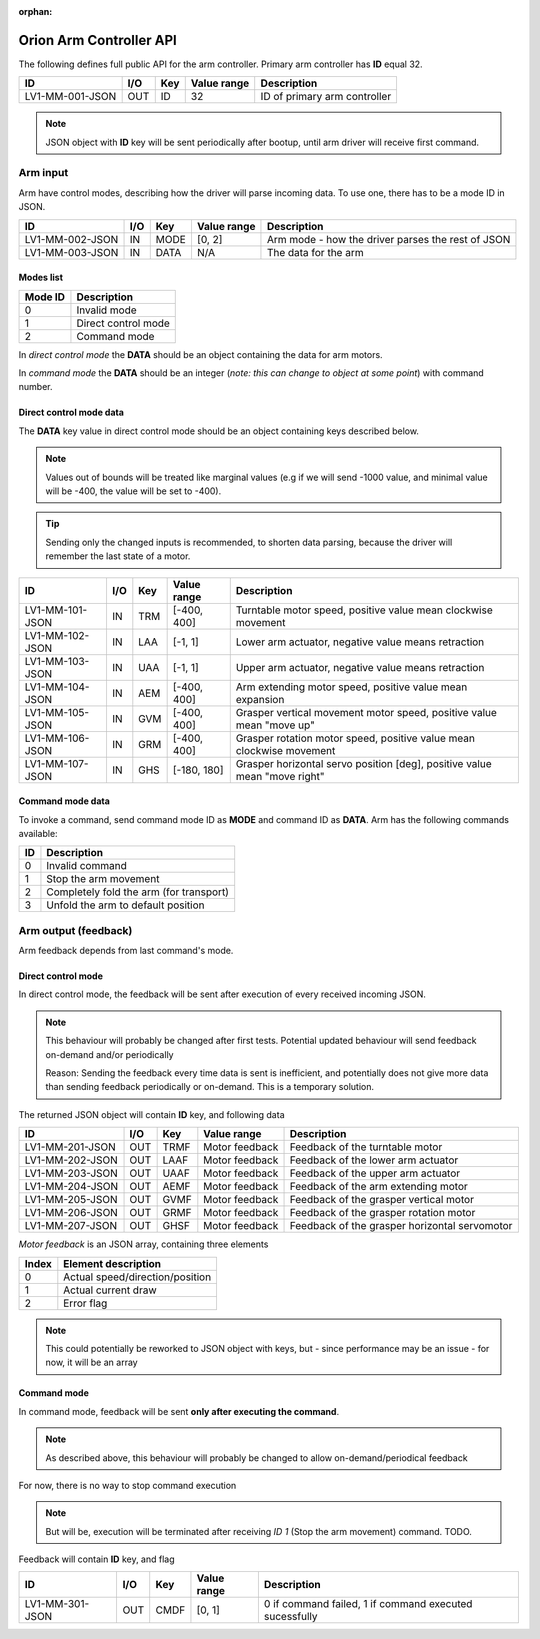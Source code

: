 :orphan:

.. _arm-controller-api-doc:

========================
Orion Arm Controller API
========================

The following defines full public API for the arm controller. Primary arm controller has **ID** equal 32.

+-----------------+------+------+-------------+---------------------------------------------------+
| ID              | I/O  | Key  | Value range | Description                                       |
+=================+======+======+=============+===================================================+
| LV1-MM-001-JSON | OUT  | ID   | 32          | ID of primary arm controller                      |
+-----------------+------+------+-------------+---------------------------------------------------+

.. note::
    JSON object with **ID** key will be sent periodically after bootup, until arm driver will receive first command.

Arm input
=========

Arm have control modes, describing how the driver will parse incoming data. To use one, there has to be a mode ID in JSON.

+-----------------+------+------+-------------+---------------------------------------------------+
| ID              | I/O  | Key  | Value range | Description                                       |
+=================+======+======+=============+===================================================+
| LV1-MM-002-JSON | IN   | MODE | [0, 2]      | Arm mode - how the driver parses the rest of JSON |
+-----------------+------+------+-------------+---------------------------------------------------+
| LV1-MM-003-JSON | IN   | DATA | N/A         | The data for the arm                              |
+-----------------+------+------+-------------+---------------------------------------------------+

Modes list
~~~~~~~~~~

+---------+---------------------+
| Mode ID | Description         |
+=========+=====================+
| 0       | Invalid mode        |
+---------+---------------------+
| 1       | Direct control mode |
+---------+---------------------+
| 2       | Command mode        |
+---------+---------------------+

In *direct control mode* the **DATA** should be an object containing the data for arm motors.

In *command mode* the **DATA** should be an integer (*note: this can change to object at some point*) with command number.

Direct control mode data
~~~~~~~~~~~~~~~~~~~~~~~~

The **DATA** key value in direct control mode should be an object containing keys described below.

.. note::
    Values out of bounds will be treated like marginal values (e.g if we will send -1000 value, and minimal value will be -400, the value will be set to -400).

.. tip::
    Sending only the changed inputs is recommended, to shorten data parsing, because the driver will remember the last state of a motor.

+-----------------+------+-----+-------------+---------------------------------------------------------------------------+
| ID              | I/O  | Key | Value range | Description                                                               |
+=================+======+=====+=============+===========================================================================+
| LV1-MM-101-JSON | IN   | TRM | [-400, 400] | Turntable motor speed, positive value mean clockwise movement             |
+-----------------+------+-----+-------------+---------------------------------------------------------------------------+
| LV1-MM-102-JSON | IN   | LAA | [-1, 1]     | Lower arm actuator, negative value means retraction                       |
+-----------------+------+-----+-------------+---------------------------------------------------------------------------+
| LV1-MM-103-JSON | IN   | UAA | [-1, 1]     | Upper arm actuator, negative value means retraction                       |
+-----------------+------+-----+-------------+---------------------------------------------------------------------------+
| LV1-MM-104-JSON | IN   | AEM | [-400, 400] | Arm extending motor speed, positive value mean expansion                  |
+-----------------+------+-----+-------------+---------------------------------------------------------------------------+
| LV1-MM-105-JSON | IN   | GVM | [-400, 400] | Grasper vertical movement motor speed, positive value mean "move up"      |
+-----------------+------+-----+-------------+---------------------------------------------------------------------------+
| LV1-MM-106-JSON | IN   | GRM | [-400, 400] | Grasper rotation motor speed, positive value mean clockwise movement      |
+-----------------+------+-----+-------------+---------------------------------------------------------------------------+
| LV1-MM-107-JSON | IN   | GHS | [-180, 180] | Grasper horizontal servo position [deg], positive value mean "move right" |
+-----------------+------+-----+-------------+---------------------------------------------------------------------------+

Command mode data
~~~~~~~~~~~~~~~~~

To invoke a command, send command mode ID as **MODE** and command ID as **DATA**. Arm has the following commands available:

+----+-----------------------------------------+
| ID | Description                             |
+====+=========================================+
| 0  | Invalid command                         |
+----+-----------------------------------------+
| 1  | Stop the arm movement                   |
+----+-----------------------------------------+
| 2  | Completely fold the arm (for transport) |
+----+-----------------------------------------+
| 3  | Unfold the arm to default position      |
+----+-----------------------------------------+

Arm output (feedback)
=====================

Arm feedback depends from last command's mode.

Direct control mode
~~~~~~~~~~~~~~~~~~~

In direct control mode, the feedback will be sent after execution of every received incoming JSON.

.. note::
    This behaviour will probably be changed after first tests.
    Potential updated behaviour will send feedback on-demand and/or periodically
    
    Reason: Sending the feedback every time data is sent is inefficient, and potentially does not give more data than sending feedback periodically or on-demand. This is a temporary solution.

The returned JSON object will contain **ID** key, and following data

+-----------------+------+------+----------------+-----------------------------------------------+
| ID              | I/O  | Key  | Value range    | Description                                   |
+=================+======+======+================+===============================================+
| LV1-MM-201-JSON | OUT  | TRMF | Motor feedback | Feedback of the turntable motor               |
+-----------------+------+------+----------------+-----------------------------------------------+
| LV1-MM-202-JSON | OUT  | LAAF | Motor feedback | Feedback of the lower arm actuator            |
+-----------------+------+------+----------------+-----------------------------------------------+
| LV1-MM-203-JSON | OUT  | UAAF | Motor feedback | Feedback of the upper arm actuator            |
+-----------------+------+------+----------------+-----------------------------------------------+
| LV1-MM-204-JSON | OUT  | AEMF | Motor feedback | Feedback of the arm extending motor           |
+-----------------+------+------+----------------+-----------------------------------------------+
| LV1-MM-205-JSON | OUT  | GVMF | Motor feedback | Feedback of the grasper vertical motor        |
+-----------------+------+------+----------------+-----------------------------------------------+
| LV1-MM-206-JSON | OUT  | GRMF | Motor feedback | Feedback of the grasper rotation motor        |
+-----------------+------+------+----------------+-----------------------------------------------+
| LV1-MM-207-JSON | OUT  | GHSF | Motor feedback | Feedback of the grasper horizontal servomotor |
+-----------------+------+------+----------------+-----------------------------------------------+

*Motor feedback* is an JSON array, containing three elements

+-------+----------------------------------+
| Index | Element description              |
+=======+==================================+
| 0     | Actual speed/direction/position  |
+-------+----------------------------------+
| 1     | Actual current draw              |
+-------+----------------------------------+
| 2     | Error flag                       |
+-------+----------------------------------+

.. note::
    This could potentially be reworked to JSON object with keys, but - since performance may be an issue - for now, it will be an array

Command mode
~~~~~~~~~~~~

In command mode, feedback will be sent **only after executing the command**.

.. note::
    As described above, this behaviour will probably be changed to allow on-demand/periodical feedback

For now, there is no way to stop command execution

.. note::
    But will be, execution will be terminated after receiving *ID 1* (Stop the arm movement) command. TODO.

Feedback will contain **ID** key, and flag

+-----------------+------+------+-------------+--------------------------------------------------------+
| ID              | I/O  | Key  | Value range | Description                                            |
+=================+======+======+=============+========================================================+
| LV1-MM-301-JSON | OUT  | CMDF | [0, 1]      | 0 if command failed, 1 if command executed sucessfully |
+-----------------+------+------+-------------+--------------------------------------------------------+